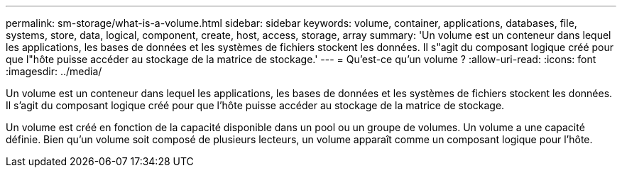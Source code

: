 ---
permalink: sm-storage/what-is-a-volume.html 
sidebar: sidebar 
keywords: volume, container, applications, databases, file, systems, store, data, logical, component, create, host, access, storage, array 
summary: 'Un volume est un conteneur dans lequel les applications, les bases de données et les systèmes de fichiers stockent les données. Il s"agit du composant logique créé pour que l"hôte puisse accéder au stockage de la matrice de stockage.' 
---
= Qu'est-ce qu'un volume ?
:allow-uri-read: 
:icons: font
:imagesdir: ../media/


[role="lead"]
Un volume est un conteneur dans lequel les applications, les bases de données et les systèmes de fichiers stockent les données. Il s'agit du composant logique créé pour que l'hôte puisse accéder au stockage de la matrice de stockage.

Un volume est créé en fonction de la capacité disponible dans un pool ou un groupe de volumes. Un volume a une capacité définie. Bien qu'un volume soit composé de plusieurs lecteurs, un volume apparaît comme un composant logique pour l'hôte.
